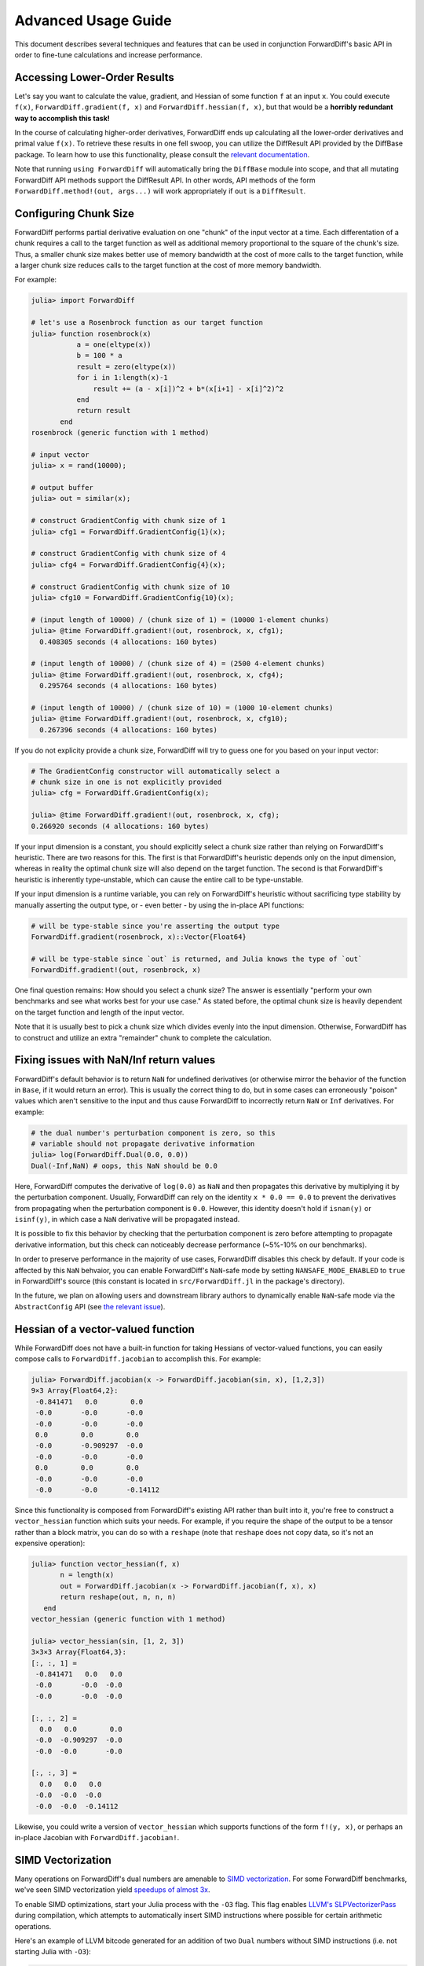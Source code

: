 Advanced Usage Guide
====================

This document describes several techniques and features that can be used in conjunction
ForwardDiff's basic API in order to fine-tune calculations and increase performance.

Accessing Lower-Order Results
-----------------------------

Let's say you want to calculate the value, gradient, and Hessian of some function ``f`` at
an input ``x``. You could execute ``f(x)``, ``ForwardDiff.gradient(f, x)`` and
``ForwardDiff.hessian(f, x)``, but that would be a **horribly redundant way to  accomplish
this task!**

In the course of calculating higher-order derivatives, ForwardDiff ends up calculating all
the lower-order derivatives and primal value ``f(x)``. To retrieve these results in one fell
swoop, you can utilize the DiffResult API provided by the DiffBase package. To learn how to
use this functionality, please consult the `relevant documentation
<http://www.juliadiff.org/DiffBase.jl/diffresult/>`_.

Note that running ``using ForwardDiff`` will automatically bring the ``DiffBase`` module
into scope, and that all mutating ForwardDiff API methods support the DiffResult API.
In other words, API methods of the form ``ForwardDiff.method!(out, args...)`` will
work appropriately if ``out`` is a ``DiffResult``.

Configuring Chunk Size
----------------------

ForwardDiff performs partial derivative evaluation on one "chunk" of the input vector at a
time. Each differentation of a chunk requires a call to the target function as well as
additional memory proportional to the square of the chunk's size. Thus, a smaller chunk size
makes better use of memory bandwidth at the cost of more calls to the target function, while
a larger chunk size reduces calls to the target function at the cost of more memory
bandwidth.

For example:

.. code-block:: julia

    julia> import ForwardDiff

    # let's use a Rosenbrock function as our target function
    julia> function rosenbrock(x)
               a = one(eltype(x))
               b = 100 * a
               result = zero(eltype(x))
               for i in 1:length(x)-1
                   result += (a - x[i])^2 + b*(x[i+1] - x[i]^2)^2
               end
               return result
           end
    rosenbrock (generic function with 1 method)

    # input vector
    julia> x = rand(10000);

    # output buffer
    julia> out = similar(x);

    # construct GradientConfig with chunk size of 1
    julia> cfg1 = ForwardDiff.GradientConfig{1}(x);

    # construct GradientConfig with chunk size of 4
    julia> cfg4 = ForwardDiff.GradientConfig{4}(x);

    # construct GradientConfig with chunk size of 10
    julia> cfg10 = ForwardDiff.GradientConfig{10}(x);

    # (input length of 10000) / (chunk size of 1) = (10000 1-element chunks)
    julia> @time ForwardDiff.gradient!(out, rosenbrock, x, cfg1);
      0.408305 seconds (4 allocations: 160 bytes)

    # (input length of 10000) / (chunk size of 4) = (2500 4-element chunks)
    julia> @time ForwardDiff.gradient!(out, rosenbrock, x, cfg4);
      0.295764 seconds (4 allocations: 160 bytes)

    # (input length of 10000) / (chunk size of 10) = (1000 10-element chunks)
    julia> @time ForwardDiff.gradient!(out, rosenbrock, x, cfg10);
      0.267396 seconds (4 allocations: 160 bytes)

If you do not explicity provide a chunk size, ForwardDiff will try to guess one for you
based on your input vector:

.. code-block:: julia

    # The GradientConfig constructor will automatically select a
    # chunk size in one is not explicitly provided
    julia> cfg = ForwardDiff.GradientConfig(x);

    julia> @time ForwardDiff.gradient!(out, rosenbrock, x, cfg);
    0.266920 seconds (4 allocations: 160 bytes)

If your input dimension is a constant, you should explicitly select a chunk size rather than
relying on ForwardDiff's heuristic. There are two reasons for this. The first is that
ForwardDiff's heuristic depends only on the input dimension, whereas in reality the optimal
chunk size will also depend on the target function. The second is that ForwardDiff's
heuristic is inherently type-unstable, which can cause the entire call to be type-unstable.

If your input dimension is a runtime variable, you can rely on ForwardDiff's heuristic
without sacrificing type stability by manually asserting the output type, or - even better -
by using the in-place API functions:

.. code-block:: julia

    # will be type-stable since you're asserting the output type
    ForwardDiff.gradient(rosenbrock, x)::Vector{Float64}

    # will be type-stable since `out` is returned, and Julia knows the type of `out`
    ForwardDiff.gradient!(out, rosenbrock, x)

One final question remains: How should you select a chunk size? The answer is essentially
"perform your own benchmarks and see what works best for your use case." As stated before,
the optimal chunk size is heavily dependent on the target function and length of the input
vector.

Note that it is usually best to pick a chunk size which divides evenly into the input
dimension. Otherwise, ForwardDiff has to construct and utilize an extra "remainder" chunk to
complete the calculation.

Fixing issues with NaN/Inf return values
----------------------------------------

ForwardDiff's default behavior is to return ``NaN`` for undefined derivatives (or otherwise
mirror the behavior of the function in ``Base``, if it would return an error). This is
usually the correct thing to do, but in some cases can erroneously "poison" values which
aren't sensitive to the input and thus cause ForwardDiff to incorrectly return ``NaN`` or
``Inf`` derivatives. For example:

.. code-block:: julia

    # the dual number's perturbation component is zero, so this
    # variable should not propagate derivative information
    julia> log(ForwardDiff.Dual(0.0, 0.0))
    Dual(-Inf,NaN) # oops, this NaN should be 0.0

Here, ForwardDiff computes the derivative of ``log(0.0)`` as ``NaN`` and then propagates
this derivative by multiplying it by the perturbation component. Usually, ForwardDiff can
rely on the identity ``x * 0.0 == 0.0`` to prevent the derivatives from propagating when
the perturbation component is ``0.0``. However, this identity doesn't hold if ``isnan(y)``
or ``isinf(y)``, in which case a ``NaN`` derivative will be propagated instead.

It is possible to fix this behavior by checking that the perturbation component is zero
before attempting to propagate derivative information, but this check can noticeably
decrease performance (~5%-10% on our benchmarks).

In order to preserve performance in the majority of use cases, ForwardDiff disables this
check by default. If your code is affected by this ``NaN`` behvaior, you can enable
ForwardDiff's ``NaN``-safe mode by setting ``NANSAFE_MODE_ENABLED`` to ``true`` in
ForwardDiff's source (this constant is located in ``src/ForwardDiff.jl`` in the
package's directory).

In the future, we plan on allowing users and downstream library authors to dynamically
enable ``NaN``-safe mode via the ``AbstractConfig`` API (see `the relevant issue
<https://github.com/JuliaDiff/ForwardDiff.jl/issues/181>`_).


Hessian of a vector-valued function
-----------------------------------

While ForwardDiff does not have a built-in function for taking Hessians of vector-valued
functions, you can easily compose calls to ``ForwardDiff.jacobian`` to accomplish this.
For example:

.. code-block:: julia

    julia> ForwardDiff.jacobian(x -> ForwardDiff.jacobian(sin, x), [1,2,3])
    9×3 Array{Float64,2}:
     -0.841471   0.0        0.0
     -0.0       -0.0       -0.0
     -0.0       -0.0       -0.0
     0.0        0.0        0.0
     -0.0       -0.909297  -0.0
     -0.0       -0.0       -0.0
     0.0        0.0        0.0
     -0.0       -0.0       -0.0
     -0.0       -0.0       -0.14112

Since this functionality is composed from ForwardDiff's existing API rather than built into
it, you're free to construct a ``vector_hessian`` function which suits your needs. For
example, if you require the shape of the output to be a tensor rather than a block matrix,
you can do so with a ``reshape`` (note that ``reshape`` does not copy data, so it's not an
expensive operation):

.. code-block:: julia

    julia> function vector_hessian(f, x)
           n = length(x)
           out = ForwardDiff.jacobian(x -> ForwardDiff.jacobian(f, x), x)
           return reshape(out, n, n, n)
       end
    vector_hessian (generic function with 1 method)

    julia> vector_hessian(sin, [1, 2, 3])
    3×3×3 Array{Float64,3}:
    [:, :, 1] =
     -0.841471   0.0   0.0
     -0.0       -0.0  -0.0
     -0.0       -0.0  -0.0

    [:, :, 2] =
      0.0   0.0        0.0
     -0.0  -0.909297  -0.0
     -0.0  -0.0       -0.0

    [:, :, 3] =
      0.0   0.0   0.0
     -0.0  -0.0  -0.0
     -0.0  -0.0  -0.14112

Likewise, you could write a version of ``vector_hessian`` which supports functions of the
form ``f!(y, x)``, or perhaps an in-place Jacobian with ``ForwardDiff.jacobian!``.

SIMD Vectorization
------------------

Many operations on ForwardDiff's dual numbers are amenable to `SIMD vectorization
<https://en.wikipedia.org/wiki/SIMD#Hardware>`_. For some ForwardDiff benchmarks, we've
seen SIMD vectorization yield `speedups of almost 3x
<https://github.com/JuliaDiff/ForwardDiff.jl/issues/98#issuecomment-253149761>`_.

To enable SIMD optimizations, start your Julia process with the ``-O3`` flag. This flag
enables `LLVM's SLPVectorizerPass
<http://llvm.org/docs/Vectorizers.html#the-slp-vectorizer>`_ during compilation, which
attempts to automatically insert SIMD instructions where possible for certain arithmetic
operations.

Here's an example of LLVM bitcode generated for an addition of two ``Dual`` numbers without
SIMD instructions (i.e. not starting Julia with ``-O3``):

.. code-block:: julia

    julia> using ForwardDiff: Dual

    julia> a = Dual(1., 2., 3., 4.)
    Dual(1.0,2.0,3.0,4.0)

    julia> b = Dual(5., 6., 7., 8.)
    Dual(5.0,6.0,7.0,8.0)

    julia> @code_llvm a + b

    define void @"julia_+_70852"(%Dual* noalias sret, %Dual*, %Dual*) #0 {
    top:
      %3 = getelementptr inbounds %Dual, %Dual* %1, i64 0, i32 1, i32 0, i64 0
      %4 = load double, double* %3, align 8
      %5 = getelementptr inbounds %Dual, %Dual* %2, i64 0, i32 1, i32 0, i64 0
      %6 = load double, double* %5, align 8
      %7 = fadd double %4, %6
      %8 = getelementptr inbounds %Dual, %Dual* %1, i64 0, i32 1, i32 0, i64 1
      %9 = load double, double* %8, align 8
      %10 = getelementptr inbounds %Dual, %Dual* %2, i64 0, i32 1, i32 0, i64 1
      %11 = load double, double* %10, align 8
      %12 = fadd double %9, %11
      %13 = getelementptr inbounds %Dual, %Dual* %1, i64 0, i32 1, i32 0, i64 2
      %14 = load double, double* %13, align 8
      %15 = getelementptr inbounds %Dual, %Dual* %2, i64 0, i32 1, i32 0, i64 2
      %16 = load double, double* %15, align 8
      %17 = fadd double %14, %16
      %18 = getelementptr inbounds %Dual, %Dual* %1, i64 0, i32 0
      %19 = load double, double* %18, align 8
      %20 = getelementptr inbounds %Dual, %Dual* %2, i64 0, i32 0
      %21 = load double, double* %20, align 8
      %22 = fadd double %19, %21
      %23 = getelementptr inbounds %Dual, %Dual* %0, i64 0, i32 0
      store double %22, double* %23, align 8
      %24 = getelementptr inbounds %Dual, %Dual* %0, i64 0, i32 1, i32 0, i64 0
      store double %7, double* %24, align 8
      %25 = getelementptr inbounds %Dual, %Dual* %0, i64 0, i32 1, i32 0, i64 1
      store double %12, double* %25, align 8
      %26 = getelementptr inbounds %Dual, %Dual* %0, i64 0, i32 1, i32 0, i64 2
      store double %17, double* %26, align 8
      ret void
    }

If we start up Julia with ``-O3`` instead, the call to ``@code_llvm`` will show that LLVM
can SIMD-vectorize the addition:

.. code-block:: julia

    julia> @code_llvm a + b

    define void @"julia_+_70842"(%Dual* noalias sret, %Dual*, %Dual*) #0 {
    top:
      %3 = bitcast %Dual* %1 to <4 x double>*            # cast the Dual to a SIMD-able LLVM vector
      %4 = load <4 x double>, <4 x double>* %3, align 8
      %5 = bitcast %Dual* %2 to <4 x double>*
      %6 = load <4 x double>, <4 x double>* %5, align 8
      %7 = fadd <4 x double> %4, %6                      # SIMD add
      %8 = bitcast %Dual* %0 to <4 x double>*
      store <4 x double> %7, <4 x double>* %8, align 8
      ret void
    }

Note that whether or not SIMD instructions can actually be used will depend on your machine
and Julia build. For example, pre-built Julia binaries might not emit vectorized LLVM
bitcode. To overcome this specific issue, you can `locally rebuild Julia's system image
<http://docs.julialang.org/en/latest/devdocs/sysimg/>`_.
